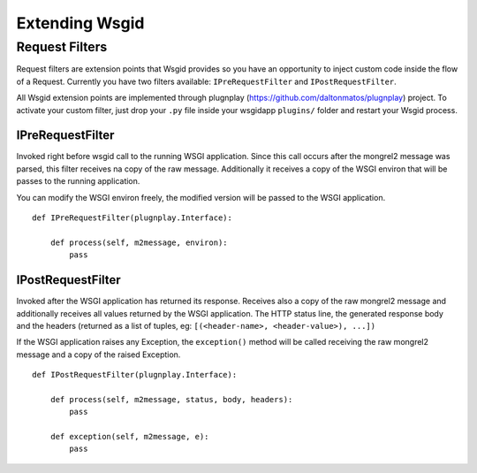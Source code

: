 
Extending Wsgid
***************

.. _requestfilters:

Request Filters
---------------

.. versionadded:: 0.7.0

Request filters are extension points that Wsgid provides so you have an opportunity to inject custom code inside the flow of a Request. Currently you have two filters available: ``IPreRequestFilter`` and ``IPostRequestFilter``.

All Wsgid extension points are implemented through plugnplay (https://github.com/daltonmatos/plugnplay) project. To activate your custom filter, just drop your ``.py`` file inside your wsgidapp ``plugins/`` folder and restart your Wsgid process.


IPreRequestFilter
^^^^^^^^^^^^^^^^^

Invoked right before wsgid call to the running WSGI application. Since this call occurs after the mongrel2 message was parsed, this filter receives na copy of the raw message. Additionally it receives a copy of the WSGI environ that will be passes to the running application.

You can modify the WSGI environ freely, the modified version will be passed to the WSGI application. ::


    def IPreRequestFilter(plugnplay.Interface):

        def process(self, m2message, environ):
            pass


IPostRequestFilter
^^^^^^^^^^^^^^^^^^

Invoked after the WSGI application has returned its response. Receives also a copy of the raw mongrel2 message and additionally receives all values returned by the WSGI application. The HTTP status line, the generated response body and the headers (returned as a list of tuples, eg: ``[(<header-name>, <header-value>), ...])``

If the WSGI application raises any Exception, the ``exception()`` method will be called receiving the raw mongrel2 message and a copy of the raised Exception. ::


    def IPostRequestFilter(plugnplay.Interface):

        def process(self, m2message, status, body, headers):
            pass

        def exception(self, m2message, e):
            pass
